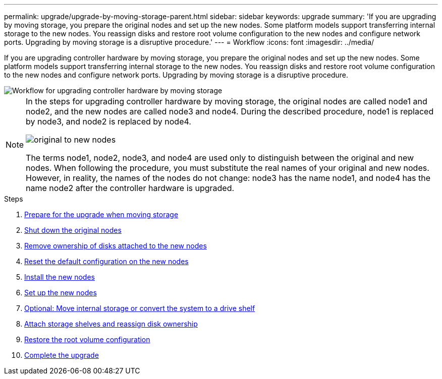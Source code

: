 ---
permalink: upgrade/upgrade-by-moving-storage-parent.html
sidebar: sidebar
keywords: upgrade
summary: 'If you are upgrading by moving storage, you prepare the original nodes and set up the new nodes. Some platform models support transferring internal storage to the new nodes. You reassign disks and restore root volume configuration to the new nodes and configure network ports. Upgrading by moving storage is a disruptive procedure.'
---
= Workflow
:icons: font
:imagesdir: ../media/

[.lead]
If you are upgrading controller hardware by moving storage, you prepare the original nodes and set up the new nodes. Some platform models support transferring internal storage to the new nodes. You reassign disks and restore root volume configuration to the new nodes and configure network ports. Upgrading by moving storage is a disruptive procedure.

image::../upgrade/media/workflow_for_upgrading_by_moving_storage.png[Workflow for upgrading controller hardware by moving storage]

[NOTE]
====
In the steps for upgrading controller hardware by moving storage, the original nodes are called node1 and node2, and the new nodes are called node3 and node4. During the described procedure, node1 is replaced by node3, and node2 is replaced by node4.

image::../upgrade/media/original_to_new_nodes.png[]

The terms node1, node2, node3, and node4 are used only to distinguish between the original and new nodes. When following the procedure, you must substitute the real names of your original and new nodes. However, in reality, the names of the nodes do not change: node3 has the name node1, and node4 has the name node2 after the controller hardware is upgraded.
====

.Steps
. xref:upgrade-prepare-when-moving-storage.adoc[Prepare for the upgrade when moving storage]
. xref:upgrade-shutdown-remove-original-nodes.adoc[Shut down the original nodes]
. xref:upgrade-remove-disk-ownership-new-nodes.adoc[Remove ownership of disks attached to the new nodes]
. xref:upgrade-reset-default-configuration-node3-and-node4.adoc[Reset the default configuration on the new nodes]
. xref:upgrade-install-new-nodes.adoc[Install the new nodes]
. xref:upgrade-set-up-new-nodes.adoc[Set up the new nodes]
. xref:upgrade-optional-move-internal-storage.adoc[Optional: Move internal storage or convert the system to a drive shelf]
. xref:upgrade-attach-shelves-reassign-disks.adoc[Attach storage shelves and reassign disk ownership]
. xref:upgrade-restore-root-volume-config.adoc[Restore the root volume configuration]
. xref:upgrade-complete.adoc[Complete the upgrade]
